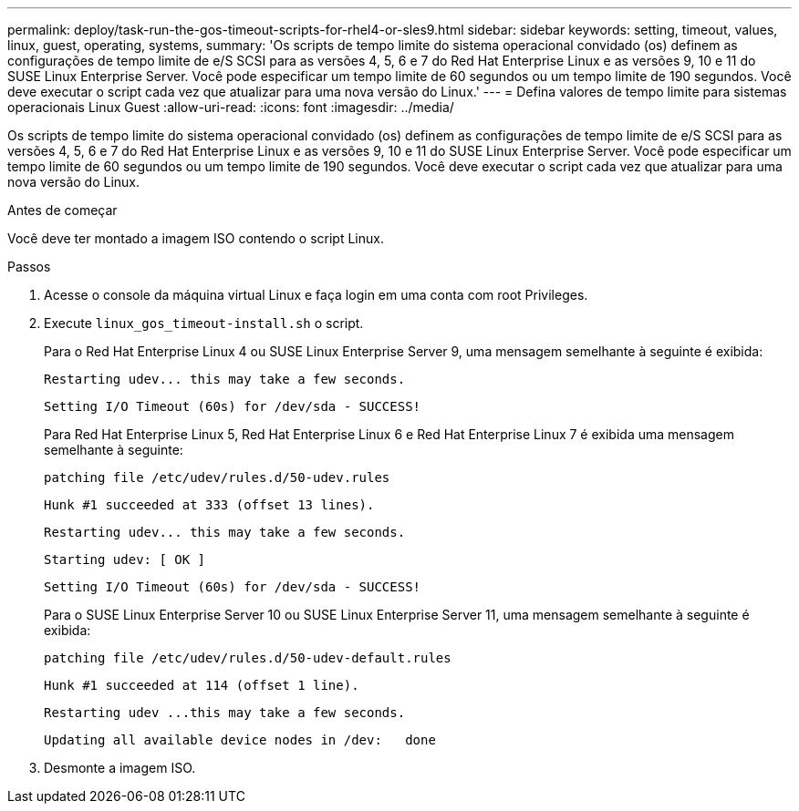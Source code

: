 ---
permalink: deploy/task-run-the-gos-timeout-scripts-for-rhel4-or-sles9.html 
sidebar: sidebar 
keywords: setting, timeout, values, linux, guest, operating, systems, 
summary: 'Os scripts de tempo limite do sistema operacional convidado (os) definem as configurações de tempo limite de e/S SCSI para as versões 4, 5, 6 e 7 do Red Hat Enterprise Linux e as versões 9, 10 e 11 do SUSE Linux Enterprise Server. Você pode especificar um tempo limite de 60 segundos ou um tempo limite de 190 segundos. Você deve executar o script cada vez que atualizar para uma nova versão do Linux.' 
---
= Defina valores de tempo limite para sistemas operacionais Linux Guest
:allow-uri-read: 
:icons: font
:imagesdir: ../media/


[role="lead"]
Os scripts de tempo limite do sistema operacional convidado (os) definem as configurações de tempo limite de e/S SCSI para as versões 4, 5, 6 e 7 do Red Hat Enterprise Linux e as versões 9, 10 e 11 do SUSE Linux Enterprise Server. Você pode especificar um tempo limite de 60 segundos ou um tempo limite de 190 segundos. Você deve executar o script cada vez que atualizar para uma nova versão do Linux.

.Antes de começar
Você deve ter montado a imagem ISO contendo o script Linux.

.Passos
. Acesse o console da máquina virtual Linux e faça login em uma conta com root Privileges.
. Execute `linux_gos_timeout-install.sh` o script.
+
Para o Red Hat Enterprise Linux 4 ou SUSE Linux Enterprise Server 9, uma mensagem semelhante à seguinte é exibida:

+
[listing]
----
Restarting udev... this may take a few seconds.
----
+
[listing]
----
Setting I/O Timeout (60s) for /dev/sda - SUCCESS!
----
+
Para Red Hat Enterprise Linux 5, Red Hat Enterprise Linux 6 e Red Hat Enterprise Linux 7 é exibida uma mensagem semelhante à seguinte:

+
[listing]
----
patching file /etc/udev/rules.d/50-udev.rules
----
+
[listing]
----
Hunk #1 succeeded at 333 (offset 13 lines).
----
+
[listing]
----
Restarting udev... this may take a few seconds.
----
+
[listing]
----
Starting udev: [ OK ]
----
+
[listing]
----
Setting I/O Timeout (60s) for /dev/sda - SUCCESS!
----
+
Para o SUSE Linux Enterprise Server 10 ou SUSE Linux Enterprise Server 11, uma mensagem semelhante à seguinte é exibida:

+
[listing]
----
patching file /etc/udev/rules.d/50-udev-default.rules
----
+
[listing]
----
Hunk #1 succeeded at 114 (offset 1 line).
----
+
[listing]
----
Restarting udev ...this may take a few seconds.
----
+
[listing]
----
Updating all available device nodes in /dev:   done
----
. Desmonte a imagem ISO.

